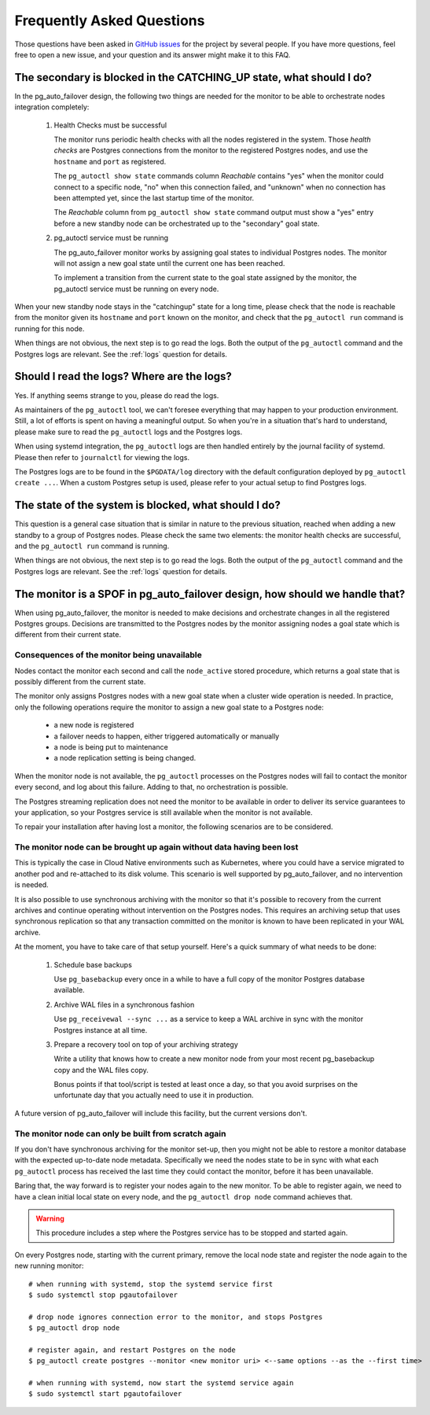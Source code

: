 Frequently Asked Questions
==========================

Those questions have been asked in `GitHub issues`__ for the project by
several people. If you have more questions, feel free to open a new issue,
and your question and its answer might make it to this FAQ.

__ https://github.com/citusdata/pg_auto_failover/issues_

The secondary is blocked in the CATCHING_UP state, what should I do?
--------------------------------------------------------------------

In the pg_auto_failover design, the following two things are needed for the
monitor to be able to orchestrate nodes integration completely:

 1. Health Checks must be successful

    The monitor runs periodic health checks with all the nodes registered
    in the system. Those *health checks* are Postgres connections from the
    monitor to the registered Postgres nodes, and use the ``hostname`` and
    ``port`` as registered.

    The ``pg_autoctl show state`` commands column *Reachable* contains
    "yes" when the monitor could connect to a specific node, "no" when this
    connection failed, and "unknown" when no connection has been attempted
    yet, since the last startup time of the monitor.

    The *Reachable* column from ``pg_autoctl show state`` command output
    must show a "yes" entry before a new standby node can be orchestrated
    up to the "secondary" goal state.

 2. pg_autoctl service must be running

    The pg_auto_failover monitor works by assigning goal states to
    individual Postgres nodes. The monitor will not assign a new goal state
    until the current one has been reached.

    To implement a transition from the current state to the goal state
    assigned by the monitor, the pg_autoctl service must be running on
    every node.

When your new standby node stays in the "catchingup" state for a long time,
please check that the node is reachable from the monitor given its
``hostname`` and ``port`` known on the monitor, and check that the
``pg_autoctl run`` command is running for this node.

When things are not obvious, the next step is to go read the logs. Both the
output of the ``pg_autoctl`` command and the Postgres logs are relevant. See
the :ref:`logs` question for details.

.. _logs:

Should I read the logs? Where are the logs?
-------------------------------------------

Yes. If anything seems strange to you, please do read the logs.

As maintainers of the ``pg_autoctl`` tool, we can't foresee everything that
may happen to your production environment. Still, a lot of efforts is spent
on having a meaningful output. So when you're in a situation that's hard to
understand, please make sure to read the ``pg_autoctl`` logs and the
Postgres logs.

When using systemd integration, the ``pg_autoctl`` logs are then handled
entirely by the journal facility of systemd. Please then refer to
``journalctl`` for viewing the logs.

The Postgres logs are to be found in the ``$PGDATA/log`` directory with the
default configuration deployed by ``pg_autoctl create ...``. When a custom
Postgres setup is used, please refer to your actual setup to find Postgres
logs.

The state of the system is blocked, what should I do?
-----------------------------------------------------

This question is a general case situation that is similar in nature to the
previous situation, reached when adding a new standby to a group of Postgres
nodes. Please check the same two elements: the monitor health checks are
successful, and the ``pg_autoctl run`` command is running.

When things are not obvious, the next step is to go read the logs. Both the
output of the ``pg_autoctl`` command and the Postgres logs are relevant. See
the :ref:`logs` question for details.

The monitor is a SPOF in pg_auto_failover design, how should we handle that?
----------------------------------------------------------------------------

When using pg_auto_failover, the monitor is needed to make decisions and
orchestrate changes in all the registered Postgres groups. Decisions are
transmitted to the Postgres nodes by the monitor assigning nodes a goal
state which is different from their current state.

Consequences of the monitor being unavailable
^^^^^^^^^^^^^^^^^^^^^^^^^^^^^^^^^^^^^^^^^^^^^

Nodes contact the monitor each second and call the ``node_active`` stored
procedure, which returns a goal state that is possibly different from the
current state.

The monitor only assigns Postgres nodes with a new goal state when a cluster
wide operation is needed. In practice, only the following operations require
the monitor to assign a new goal state to a Postgres node:

 - a new node is registered
 - a failover needs to happen, either triggered automatically or manually
 - a node is being put to maintenance
 - a node replication setting is being changed.

When the monitor node is not available, the ``pg_autoctl`` processes on the
Postgres nodes will fail to contact the monitor every second, and log about
this failure. Adding to that, no orchestration is possible.

The Postgres streaming replication does not need the monitor to be available
in order to deliver its service guarantees to your application, so your
Postgres service is still available when the monitor is not available.

To repair your installation after having lost a monitor, the following
scenarios are to be considered.

The monitor node can be brought up again without data having been lost
^^^^^^^^^^^^^^^^^^^^^^^^^^^^^^^^^^^^^^^^^^^^^^^^^^^^^^^^^^^^^^^^^^^^^^

This is typically the case in Cloud Native environments such as Kubernetes,
where you could have a service migrated to another pod and re-attached to
its disk volume. This scenario is well supported by pg_auto_failover, and no
intervention is needed.

It is also possible to use synchronous archiving with the monitor so that
it's possible to recovery from the current archives and continue operating
without intervention on the Postgres nodes. This requires an archiving setup
that uses synchronous replication so that any transaction committed on the
monitor is known to have been replicated in your WAL archive.

At the moment, you have to take care of that setup yourself. Here's a quick
summary of what needs to be done:

  1. Schedule base backups

     Use ``pg_basebackup`` every once in a while to have a full copy of the
     monitor Postgres database available.

  2. Archive WAL files in a synchronous fashion

     Use ``pg_receivewal --sync ...`` as a service to keep a WAL archive in
     sync with the monitor Postgres instance at all time.

  3. Prepare a recovery tool on top of your archiving strategy

     Write a utility that knows how to create a new monitor node from your
     most recent pg_basebackup copy and the WAL files copy.

     Bonus points if that tool/script is tested at least once a day, so that
     you avoid surprises on the unfortunate day that you actually need to
     use it in production.

A future version of pg_auto_failover will include this facility, but the
current versions don't.

The monitor node can only be built from scratch again
^^^^^^^^^^^^^^^^^^^^^^^^^^^^^^^^^^^^^^^^^^^^^^^^^^^^^

If you don't have synchronous archiving for the monitor set-up, then you
might not be able to restore a monitor database with the expected up-to-date
node metadata. Specifically we need the nodes state to be in sync with what
each ``pg_autoctl`` process has received the last time they could contact
the monitor, before it has been unavailable.

Baring that, the way forward is to register your nodes again to the new
monitor. To be able to register again, we need to have a clean initial local
state on every node, and the ``pg_autoctl drop node`` command achieves that.

.. warning::

   This procedure includes a step where the Postgres service has to be
   stopped and started again.

On every Postgres node, starting with the current primary, remove the local node state and register the node
again to the new running monitor::

  # when running with systemd, stop the systemd service first
  $ sudo systemctl stop pgautofailover

  # drop node ignores connection error to the monitor, and stops Postgres
  $ pg_autoctl drop node

  # register again, and restart Postgres on the node
  $ pg_autoctl create postgres --monitor <new monitor uri> <--same options --as the --first time>

  # when running with systemd, now start the systemd service again
  $ sudo systemctl start pgautofailover
